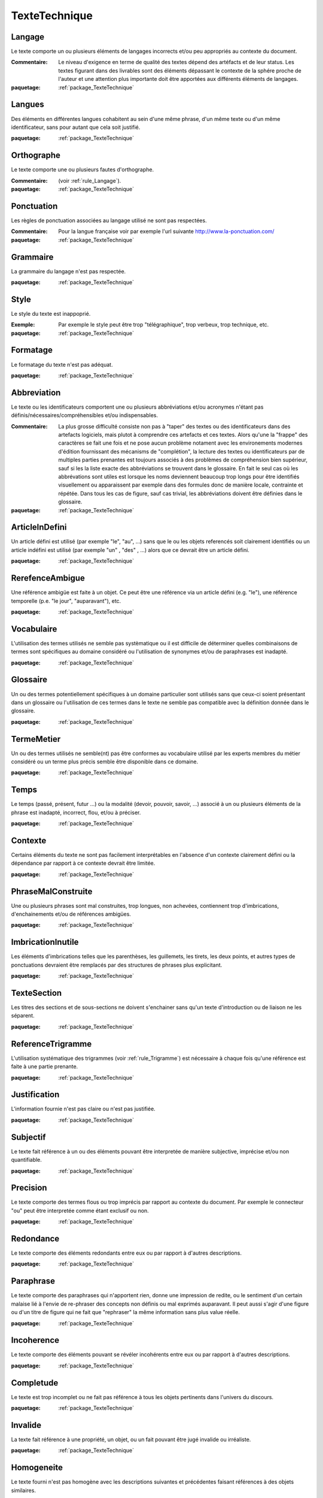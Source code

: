 

.. _package_TexteTechnique:

TexteTechnique
================================================================================

.. _rule_Langage:

Langage
--------------------------------------------------------------------------------

Le texte comporte un ou plusieurs éléments de langages incorrects et/ou peu appropriés au contexte du document.

:Commentaire:  Le niveau d'exigence en terme de qualité des textes dépend des artéfacts et de leur status. Les textes figurant dans des livrables sont des éléments dépassant le contexte de la sphére proche de l'auteur et une attention plus importante doit être apportées aux différents éléments de langages. 

:paquetage: :ref:`package_TexteTechnique`  

.. _rule_Langues:

Langues
--------------------------------------------------------------------------------

Des éléments en différentes langues cohabitent au sein d'une même phrase, d'un même texte ou d'un même identificateur, sans pour autant que cela soit justifié.

:paquetage: :ref:`package_TexteTechnique`  

.. _rule_Orthographe:

Orthographe
--------------------------------------------------------------------------------

Le texte comporte une ou plusieurs fautes d'orthographe. 

:Commentaire:  (voir :ref:`rule_Langage`).

:paquetage: :ref:`package_TexteTechnique`  

.. _rule_Ponctuation:

Ponctuation
--------------------------------------------------------------------------------

Les règles de ponctuation associées au langage utilisé ne sont pas respectées. 

:Commentaire:  Pour la langue française voir par exemple l'url suivante http://www.la-ponctuation.com/

:paquetage: :ref:`package_TexteTechnique`  

.. _rule_Grammaire:

Grammaire
--------------------------------------------------------------------------------

La grammaire du langage n'est pas respectée.

:paquetage: :ref:`package_TexteTechnique`  

.. _rule_Style:

Style
--------------------------------------------------------------------------------

Le style du texte est inappoprié. 

:Exemple:  Par exemple le style peut être trop "télégraphique", trop verbeux, trop technique, etc. 

:paquetage: :ref:`package_TexteTechnique`  

.. _rule_Formatage:

Formatage
--------------------------------------------------------------------------------

Le formatage du texte n'est pas adéquat.

:paquetage: :ref:`package_TexteTechnique`  

.. _rule_Abbreviation:

Abbreviation
--------------------------------------------------------------------------------

Le texte ou les identificateurs comportent une ou plusieurs abbréviations et/ou acronymes n'étant pas définis/nécessaires/compréhensibles et/ou indispensables.

:Commentaire:  La plus grosse difficulté consiste non pas à "taper" des textes ou des identificateurs dans des artefacts logiciels, mais plutot à comprendre ces artefacts et ces textes. Alors qu'une la "frappe" des caractères se fait une fois et ne pose aucun problème notament avec les environements modernes d'édition fournissant des mécanisms de "complétion", la lecture des textes ou identificateurs par de multiples parties prenantes est toujours associés à des problèmes de compréhension bien supérieur, sauf si les la liste exacte des abbréviations se trouvent dans le glossaire. En fait le seul cas où les abbrévations sont utiles est lorsque les noms deviennent beaucoup trop longs pour être identifiés visuellement ou apparaissent par exemple dans des formules donc de manière locale, contrainte et répétée. Dans tous les cas de figure, sauf cas trivial, les abbréviations doivent être définies dans le glossaire. 

:paquetage: :ref:`package_TexteTechnique`  

.. _rule_ArticleInDefini:

ArticleInDefini
--------------------------------------------------------------------------------

Un article défini est utilisé (par exemple "le", "au", ...) sans que le ou les objets referencés soit clairement identifiés ou un article indéfini est utilisé (par exemple "un" , "des" , ...) alors que ce devrait être un article défini.

:paquetage: :ref:`package_TexteTechnique`  

.. _rule_RerefenceAmbigue:

RerefenceAmbigue
--------------------------------------------------------------------------------

Une référence ambigüe est faite à un objet. Ce peut être une référence via un article défini (e.g. "le"), une référence temporelle (p.e. "le jour", "auparavant"), etc.

:paquetage: :ref:`package_TexteTechnique`  

.. _rule_Vocabulaire:

Vocabulaire
--------------------------------------------------------------------------------

L'utilisation des termes utilisés ne semble pas systèmatique ou il est difficile de déterminer quelles combinaisons de termes sont spécifiques au domaine considéré ou l'utilisation de synonymes et/ou de paraphrases est inadapté. 

:paquetage: :ref:`package_TexteTechnique`  

.. _rule_Glossaire:

Glossaire
--------------------------------------------------------------------------------

Un ou des termes potentiellement spécifiques à un domaine particulier sont utilisés sans que ceux-ci soient présentant dans un glossaire ou l'utilisation de ces termes dans le texte ne semble pas compatible avec la définition donnée dans le glossaire.

:paquetage: :ref:`package_TexteTechnique`  

.. _rule_TermeMetier:

TermeMetier
--------------------------------------------------------------------------------

Un ou des termes utilisés ne semble(nt) pas être conformes au vocabulaire utilisé par les experts membres du métier considéré ou un terme plus précis semble être disponible dans ce domaine.

:paquetage: :ref:`package_TexteTechnique`  

.. _rule_Temps:

Temps
--------------------------------------------------------------------------------

Le temps (passé, présent, futur ...) ou la modalité (devoir, pouvoir, savoir, ...) associé à un ou plusieurs éléments de la phrase est inadapté, incorrect, flou, et/ou à préciser.  

:paquetage: :ref:`package_TexteTechnique`  

.. _rule_Contexte:

Contexte
--------------------------------------------------------------------------------

Certains éléments du texte ne sont pas facilement interprétables en l'absence d'un contexte clairement défini ou la dépendance par rapport à ce contexte devrait être limitée.

:paquetage: :ref:`package_TexteTechnique`  

.. _rule_PhraseMalConstruite:

PhraseMalConstruite
--------------------------------------------------------------------------------

Une ou plusieurs phrases sont mal construites, trop longues, non achevées, contiennent trop d'imbrications, d'enchainements et/ou de références ambigües.

:paquetage: :ref:`package_TexteTechnique`  

.. _rule_ImbricationInutile:

ImbricationInutile
--------------------------------------------------------------------------------

Les éléments d'imbrications telles que les parenthèses, les guillemets, les tirets, les deux points, et autres types de ponctuations devraient être remplacés par des structures de phrases plus explicitant. 

:paquetage: :ref:`package_TexteTechnique`  

.. _rule_TexteSection:

TexteSection
--------------------------------------------------------------------------------

Les titres des sections et de sous-sections ne doivent s'enchainer sans qu'un texte d'introduction ou de liaison ne les séparent.

:paquetage: :ref:`package_TexteTechnique`  

.. _rule_ReferenceTrigramme:

ReferenceTrigramme
--------------------------------------------------------------------------------

L'utilisation systématique des trigrammes (voir :ref:`rule_Trigramme`) est nécessaire à chaque fois qu'une référence est faite à une partie prenante.

:paquetage: :ref:`package_TexteTechnique`  

.. _rule_Justification:

Justification
--------------------------------------------------------------------------------

L'information fournie n'est pas claire ou n'est pas justifiée. 

:paquetage: :ref:`package_TexteTechnique`  

.. _rule_Subjectif:

Subjectif
--------------------------------------------------------------------------------

Le texte fait référence à un ou des éléments pouvant être interpretée de manière subjective, imprécise et/ou non quantifiable.  

:paquetage: :ref:`package_TexteTechnique`  

.. _rule_Precision:

Precision
--------------------------------------------------------------------------------

Le texte comporte des termes flous ou trop imprécis par rapport au contexte du document. Par exemple le connecteur "ou" peut être interpretée comme étant exclusif ou non. 

:paquetage: :ref:`package_TexteTechnique`  

.. _rule_Redondance:

Redondance
--------------------------------------------------------------------------------

Le texte comporte des éléments redondants entre eux ou par rapport à d'autres descriptions. 

:paquetage: :ref:`package_TexteTechnique`  

.. _rule_Paraphrase:

Paraphrase
--------------------------------------------------------------------------------

Le texte comporte des paraphrases qui n'apportent rien, donne une impression de redite, ou le sentiment d'un certain malaise lié à l'envie de re-phraser des concepts non définis ou mal exprimés auparavant. Il peut aussi s'agir d'une figure ou d'un titre de figure qui ne fait que "rephraser" la même information sans plus value réelle.

:paquetage: :ref:`package_TexteTechnique`  

.. _rule_Incoherence:

Incoherence
--------------------------------------------------------------------------------

Le texte comporte des éléments pouvant se révéler incohérents entre eux ou par rapport à d'autres descriptions. 

:paquetage: :ref:`package_TexteTechnique`  

.. _rule_Completude:

Completude
--------------------------------------------------------------------------------

Le texte est trop incomplet ou ne fait pas référence à tous les objets pertinents dans l'univers du discours.

:paquetage: :ref:`package_TexteTechnique`  

.. _rule_Invalide:

Invalide
--------------------------------------------------------------------------------

La texte fait référence à une propriété, un objet, ou un fait pouvant être jugé invalide ou irréaliste.

:paquetage: :ref:`package_TexteTechnique`  

.. _rule_Homogeneite:

Homogeneite
--------------------------------------------------------------------------------

Le texte fourni n'est pas homogène avec les descriptions suivantes et précédentes faisant références à des objets similaires.

:paquetage: :ref:`package_TexteTechnique`  

.. _rule_Exemple:

Exemple
--------------------------------------------------------------------------------

Le status d'exemple, d'illustration ou de cas général n'est pas explicite et/ou il est souhaitable de séparer de manière explicite les éléments qui releve de l'illustration ou du cas général.

:paquetage: :ref:`package_TexteTechnique`  

.. _rule_Sujet:

Sujet
--------------------------------------------------------------------------------

Le sujet de la phrase n'est pas clair, peu explicite ou erroné.

:paquetage: :ref:`package_TexteTechnique`  

.. _rule_Complexite:

Complexite
--------------------------------------------------------------------------------

La formulation de la phrase est inutilement complexe et peut être simplifée.

:paquetage: :ref:`package_TexteTechnique`  

.. _rule_Interpretation:

Interpretation
--------------------------------------------------------------------------------

La phrase est difficile a interpretée et/ou peut être interpretée de manière inadéquate, erronée et/ou ambigüe.

:paquetage: :ref:`package_TexteTechnique`  

.. _rule_NonAbstraction:

NonAbstraction
--------------------------------------------------------------------------------

Le texte ou le modèle comporte un ou plusieurs éléments faisant référence à des concepts ou objets correspondant à des niveaux d'abstractions différents et/ou trop détaillés. Le niveau d'abstraction devrait être homogène globalement et le fait que certaines parties soient très détaillées et d'autres plus abstraites pose problème si cela n'est pas justifié par ailleurs.

:paquetage: :ref:`package_TexteTechnique`  

.. _rule_HypotheseNonValidee:

HypotheseNonValidee
--------------------------------------------------------------------------------

Une hypothèse est faite implicitement ou explicitement sans pour autant que cette hypothèse ai été validée. 

:paquetage: :ref:`package_TexteTechnique`  

.. _rule_Pipe:

Pipe
--------------------------------------------------------------------------------

Une confusion est faite entre la description/representation/identification d'un objet et cet objet lui même.

:paquetage: :ref:`package_TexteTechnique`  
